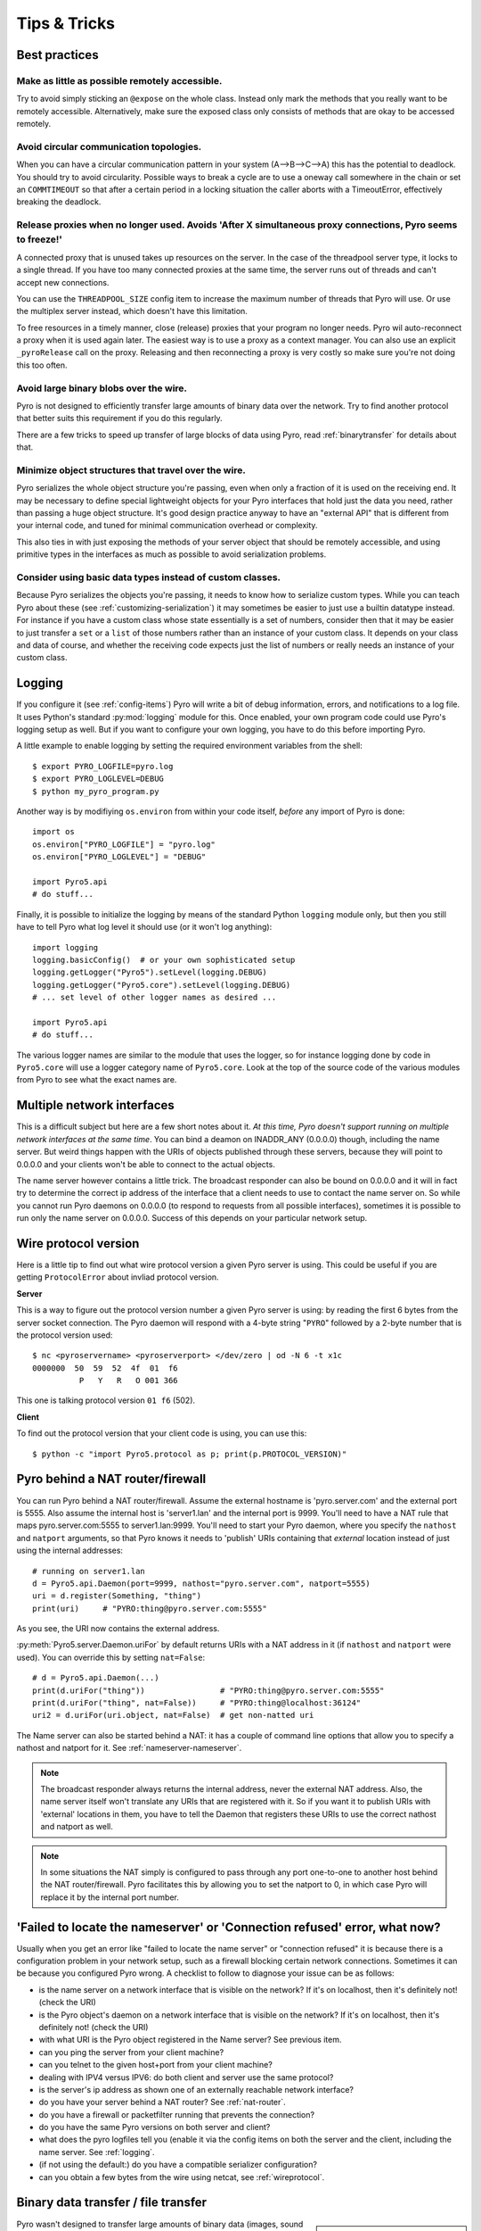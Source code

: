 .. index:: Tips & trics

.. _tipstricks:

*************
Tips & Tricks
*************

.. index:: Best practices

Best practices
==============


Make as little as possible remotely accessible.
-----------------------------------------------

Try to avoid simply sticking an ``@expose`` on the whole class. Instead only mark the methods that you really
want to be remotely accessible. Alternatively, make sure the exposed class only consists of methods
that are okay to be accessed remotely.


Avoid circular communication topologies.
----------------------------------------

When you can have a circular communication pattern in your system (A-->B-->C-->A) this has the potential to deadlock.
You should try to avoid circularity.
Possible ways to break a cycle are to use a oneway call somewhere in the chain or set an ``COMMTIMEOUT``
so that after a certain period in a locking situation the caller aborts with a TimeoutError, effectively breaking the deadlock.


.. index:: releasing a proxy
.. _tipstricks_release_proxy:

Release proxies when no longer used. Avoids 'After X simultaneous proxy connections, Pyro seems to freeze!'
-----------------------------------------------------------------------------------------------------------

A connected proxy that is unused takes up resources on the server. In the case of the threadpool server type,
it locks to a single thread. If you have too many connected proxies at the same time, the server runs out
of threads and can't accept new connections.

You can use the ``THREADPOOL_SIZE`` config item to increase the maximum number of threads that Pyro will use.
Or use the multiplex server instead, which doesn't have this limitation.

To free resources in a timely manner, close (release) proxies that your program no longer needs.
Pyro wil auto-reconnect a proxy when it is used again later.
The easiest way is to use a proxy as a context manager. You can also use an explicit ``_pyroRelease`` call on the proxy.
Releasing and then reconnecting a proxy is very costly so make sure you're not doing this too often.


.. index:: binary blob
    seealso: binary blob; binary data transfer

Avoid large binary blobs over the wire.
---------------------------------------
Pyro is not designed to efficiently transfer large amounts of binary data over the network.
Try to find another protocol that better suits this requirement if you do this regularly.

There are a few tricks to speed up transfer of large blocks of data using Pyro,
read :ref:`binarytransfer` for details about that.


.. index:: object graphs

Minimize object structures that travel over the wire.
-----------------------------------------------------
Pyro serializes the whole object structure you're passing, even when only a fraction
of it is used on the receiving end. It may be necessary to define special lightweight objects
for your Pyro interfaces that hold just the data you need, rather than passing a huge object structure.
It's good design practice anyway to have an "external API" that is different from your internal code,
and tuned for minimal communication overhead or complexity.

This also ties in with just exposing the methods of your server object that should be remotely
accessible, and using primitive types in the interfaces as much as possible to avoid serialization problems.


Consider using basic data types instead of custom classes.
----------------------------------------------------------
Because Pyro serializes the objects you're passing, it needs to know how to serialize custom types.
While you can teach Pyro about these (see :ref:`customizing-serialization`) it may sometimes be easier to just use a builtin datatype instead.
For instance if you have a custom class whose state essentially is a set of numbers, consider then
that it may be easier to just transfer a ``set`` or a ``list`` of those numbers rather than an instance of your
custom class.  It depends on your class and data of course, and whether the receiving code expects
just the list of numbers or really needs an instance of your custom class.



.. index:: Logging

.. _logging:

Logging
=======
If you configure it (see :ref:`config-items`) Pyro will write a bit of debug information, errors, and notifications to a log file.
It uses Python's standard :py:mod:`logging` module for this.
Once enabled, your own program code could use Pyro's logging setup as well.
But if you want to configure your own logging, you have to do this before importing Pyro.

A little example to enable logging by setting the required environment variables from the shell::

    $ export PYRO_LOGFILE=pyro.log
    $ export PYRO_LOGLEVEL=DEBUG
    $ python my_pyro_program.py

Another way is by modifiying ``os.environ`` from within your code itself, *before* any import of Pyro is done::

    import os
    os.environ["PYRO_LOGFILE"] = "pyro.log"
    os.environ["PYRO_LOGLEVEL"] = "DEBUG"

    import Pyro5.api
    # do stuff...

Finally, it is possible to initialize the logging by means of the standard Python ``logging`` module only, but
then you still have to tell Pyro what log level it should use (or it won't log anything)::

    import logging
    logging.basicConfig()  # or your own sophisticated setup
    logging.getLogger("Pyro5").setLevel(logging.DEBUG)
    logging.getLogger("Pyro5.core").setLevel(logging.DEBUG)
    # ... set level of other logger names as desired ...

    import Pyro5.api
    # do stuff...

The various logger names are similar to the module that uses the logger,
so for instance logging done by code in ``Pyro5.core`` will use a logger category name of ``Pyro5.core``.
Look at the top of the source code of the various modules from Pyro to see what the exact names are.


.. index:: multiple NICs, network interfaces

Multiple network interfaces
===========================
This is a difficult subject but here are a few short notes about it.
*At this time, Pyro doesn't support running on multiple network interfaces at the same time*.
You can bind a deamon on INADDR_ANY (0.0.0.0) though, including the name server.
But weird things happen with the URIs of objects published through these servers, because they
will point to 0.0.0.0 and your clients won't be able to connect to the actual objects.

The name server however contains a little trick. The broadcast responder can also be bound on 0.0.0.0
and it will in fact try to determine the correct ip address of the interface that a client needs to use
to contact the name server on. So while you cannot run Pyro daemons on 0.0.0.0 (to respond to requests
from all possible interfaces), sometimes it is possible to run only the name server on 0.0.0.0.
Success of this depends on your particular network setup.


.. index:: wire protocol version

.. _wireprotocol:

Wire protocol version
=====================

Here is a little tip to find out what wire protocol version a given Pyro server is using.
This could be useful if you are getting ``ProtocolError`` about invliad protocol version.

**Server**

This is a way to figure out the protocol version number a given Pyro server is using:
by reading the first 6 bytes from the server socket connection.
The Pyro daemon will respond with a 4-byte string "``PYRO``" followed by a 2-byte number
that is the protocol version used::

    $ nc <pyroservername> <pyroserverport> </dev/zero | od -N 6 -t x1c
    0000000  50  59  52  4f  01  f6
              P   Y   R   O 001 366

This one is talking protocol version ``01 f6`` (502).


**Client**

To find out the protocol version that your client code is using, you can use this::

    $ python -c "import Pyro5.protocol as p; print(p.PROTOCOL_VERSION)"



.. index:: DNS


.. index:: NAT, router, firewall

.. _nat-router:

Pyro behind a NAT router/firewall
=================================
You can run Pyro behind a NAT router/firewall.
Assume the external hostname is 'pyro.server.com' and the external port is 5555.
Also assume the internal host is 'server1.lan' and the internal port is 9999.
You'll need to have a NAT rule that maps pyro.server.com:5555 to server1.lan:9999.
You'll need to start your Pyro daemon, where you specify the ``nathost`` and ``natport`` arguments,
so that Pyro knows it needs to 'publish' URIs containing that *external* location instead of just
using the internal addresses::

    # running on server1.lan
    d = Pyro5.api.Daemon(port=9999, nathost="pyro.server.com", natport=5555)
    uri = d.register(Something, "thing")
    print(uri)     # "PYRO:thing@pyro.server.com:5555"

As you see, the URI now contains the external address.

:py:meth:`Pyro5.server.Daemon.uriFor` by default returns URIs with a NAT address in it (if ``nathost``
and ``natport`` were used). You can override this by setting ``nat=False``::

    # d = Pyro5.api.Daemon(...)
    print(d.uriFor("thing"))                # "PYRO:thing@pyro.server.com:5555"
    print(d.uriFor("thing", nat=False))     # "PYRO:thing@localhost:36124"
    uri2 = d.uriFor(uri.object, nat=False)  # get non-natted uri

The Name server can also be started behind a NAT: it has a couple of command line options that
allow you to specify a nathost and natport for it. See :ref:`nameserver-nameserver`.

.. note::
    The broadcast responder always returns the internal address, never the external NAT address.
    Also, the name server itself won't translate any URIs that are registered with it.
    So if you want it to publish URIs with 'external' locations in them, you have to tell
    the Daemon that registers these URIs to use the correct nathost and natport as well.

.. note::
    In some situations the NAT simply is configured to pass through any port one-to-one to another
    host behind the NAT router/firewall. Pyro facilitates this by allowing you to set the natport
    to 0, in which case Pyro will replace it by the internal port number.



.. index:: failed to locate the nameserver, connection refused

'Failed to locate the nameserver' or 'Connection refused' error, what now?
==========================================================================

Usually when you get an error like "failed to locate the name server" or "connection refused" it is because
there is a configuration problem in your network setup, such as a firewall blocking certain network connections.
Sometimes it can be because you configured Pyro wrong. A checklist to follow to diagnose your issue can be as follows:

- is the name server on a network interface that is visible on the network? If it's on localhost, then it's definitely not! (check the URI)
- is the Pyro object's daemon on a network interface that is visible on the network? If it's on localhost, then it's definitely not! (check the URI)
- with what URI is the Pyro object registered in the Name server? See previous item.
- can you ping the server from your client machine?
- can you telnet to the given host+port from your client machine?
- dealing with IPV4 versus IPV6: do both client and server use the same protocol?
- is the server's ip address as shown one of an externally reachable network interface?
- do you have your server behind a NAT router? See :ref:`nat-router`.
- do you have a firewall or packetfilter running that prevents the connection?
- do you have the same Pyro versions on both server and client?
- what does the pyro logfiles tell you (enable it via the config items on both the server and the client, including the name server. See :ref:`logging`.
- (if not using the default:) do you have a compatible serializer configuration?
- can you obtain a few bytes from the wire using netcat, see :ref:`wireprotocol`.


.. index:: binary data transfer, file transfer

.. _binarytransfer:

Binary data transfer / file transfer
====================================

.. sidebar:: Using Pyro for large data transfers

    At the end of this paragraph, a few alternative approaches of reasonably efficient binary data transfer
    are presented, where most of the code still uses just Pyro's high level abstractions.

Pyro wasn't designed to transfer large amounts of binary data (images, sound files, video clips):
the protocol is not optimized for these kinds of data. The occasional transmission of such data
is fine but if you're dealing with a lot of them or with big files,
it is usually better to use something else to do the actual data transfer (file share+file copy, ftp, http, scp, rsync).

If you find that the default serializer (serpent) is slowing down your data transfer too much,
you could simply try switching to the 'marshal' serializer. It is faster (but supports less types).

.. sidebar:: Numpy arrays and Pyro

    Numpy data types usually cannot be transferred directly, see :ref:`numpy` for more info.

Pyro has a 1 gigabyte message size limitation.  You can avoid hitting this limit by using
the remote iterator feature (return chunks via an iterator or generator function and consume them
on demand in your client).


.. note:: **About the Serpent serializer and binary data:**
    If you transfer binary data using the serpent serializer, be aware that
    its serialization protocol is text based so it has to encode binary data. By default, it uses base-64 to do that.
    This means on the receiving side, instead of the raw bytes, you get a little dictionary
    like this instead: ``{'data': 'aXJtZW4gZGUgam9uZw==', 'encoding': 'base64'}``
    Your client code needs to be explicitly aware of this and to get the original binary data back,
    it has to base-64 decode the data element by itself.  The easiest way to do this is using the
    ``serpent.tobytes`` helper function from the ``serpent`` library, which will convert
    the result to actual bytes if needed, and leave it untouched if it is already in bytes form.

    You can tell the serpent serializer to use Python's repr format for bytes types instead by
    setting the ``SERPENT_BYTES_REPR`` config item to True. Do this for the code that is *serializing*
    the bytes. Serpent (or rather, the safe eval function it uses) will automatically convert this format back to the actual bytes type when deserializing it.
    This is more convenient than the default base-64 representation, but it is also less efficient
    (slower and takes more memory).  This feature is new since Pyro 5.13 and requires Serpent library 1.40 or newer.


The following table is an indication of the relative speeds when dealing with large amounts
of binary data. It lists the results of the :file:`hugetransfer` example, using python 3.8,
over a 1 Gbit LAN connection:

========== ========== ============= ================ ====================
serializer str mb/sec bytes mb/sec  bytearray mb/sec bytearray w/iterator
========== ========== ============= ================ ====================
marshal    95.7       97.1          98.4             55.4
serpent    41.0       23.2          24.3             22.3
json       48.1       not supported not supported    not supported
========== ========== ============= ================ ====================

The json serializer only works with strings, it can't serialize binary data at all.
The serpent serializer can, but read the note above about why it's quite inefficent there.
Marshal is very efficient and is almost saturating the 1 Gbit connection speed limit.


**Alternative: avoid most of the serialization overhead by using annotations**

Pyro allows you to add custom annotation chunks to the request and response messages
(see  :ref:`msg_annotations`). Because these are binary chunks they will not be passed
through the serializer at all. Depending on what the configured maximum message size is
you may have to split up larger files. The ``filetransfer`` example contains
fully working example code to see this in action. It combines this with the remote
iterator capability of Pyro to easily get all chunks of the file.
It has to split up the file in small chunks but is still quite a bit faster than transmitting
bytes through regular response values as bytes or arrays. Also it is using only regular Pyro high level logic
and no low level network or socket code.


**Alternative: integrating raw socket transfer in a Pyro server**

It is possible to get data transfer speeds that are close to the limit of your network adapter
by doing the actual data transfer via low-level socket code and everything else via Pyro.
This keeps the amount of low-level code to a minimum.
Have a look at the ``filetransfer`` example again, to see a possible way of doing this.
It creates a special Daemon subclass that uses Pyro for everything as usual,
but for actual file transfer it sets up a dedicated temporary socket connection over which the file data
is transmitted.


.. index:: IPv6

IPV6 support
============
Pyro supports IPv6. You can use IPv6 addresses (enclosed in brackets) in the same places where you would
normally have used IPv4 addresses. There's one exception: the address notation in a Pyro URI. For example:

``PYRO:objectname@[::1]:3456``

this points at a Pyro object located on the IPv6 "::1" address (localhost). When Pyro displays a numeric
IPv6 location from an URI it will also use the bracket notation. This bracket notation is only used
in Pyro URIs, everywhere else you just type the IPv6 address without brackets.

To tell Pyro to prefer using IPv6 you can use the ``PREFER_IP_VERSION`` config item. It is set to 0 by default,
which means that your operating system is selecting the preferred protocol. Often this is ipv6 if it is
available, but not always, so you can force it by setting this config item to 6 (or 4, if you want ipv4)


.. index:: Numpy, numpy.ndarray
.. _numpy:

Pyro and Numpy
==============
Pyro doesn't support Numpy out of the box. You'll see certain errors occur when
trying to use numpy objects (ndarrays, etcetera) with Pyro::

    TypeError: array([1, 2, 3]) is not JSON serializable
      or
    TypeError: don't know how to serialize class <type 'numpy.ndarray'>
      or
    TypeError: don't know how to serialize class <class 'numpy.int64'>
      or similar.

These errors are caused by Numpy datatypes not being recognised by Pyro's serializer. Why is this:

#. numpy is a third party library and there are many, many others. It is not Pyro's responsibility to understand all of them.
#. numpy is often used in scenarios with large amounts of data. Sending these large arrays over the wire through Pyro
   is often not the best solution. It is not useful to provide transparent support for numpy types
   when you'll be running into trouble often such as slow calls and large network overhead.
#. Pyrolite (:doc:`pyrolite`) would have to get numpy support as well and that is a lot of work (because every numpy type
   would require a mapping to the appropriate Java or .NET type)


If you still want to use numpy with Pyro, you'll have to convert the data to standard Python datatypes before using them in Pyro.
So instead of just ``na = numpy.array(...); return na;``, use this instead:  ``return na.tolist()``.
Or perhaps even ``return array.array('i', na)`` (serpent understands ``array.array`` just fine).
Note that the elements of a numpy array usually are of a special numpy datatype as well (such as ``numpy.int32``).
If you don't convert these individually as well, you will still get serialization errors. That is why something like
``list(na)`` doesn't work: it seems to return a regular python list but the elements are still numpy datatypes.
You have to use the full conversions as mentioned earlier.
Note that you'll have to do a bit more work to deal with multi-dimensional arrays: you have to convert
the shape of the array separately.


.. index::
    double: HTTP gateway server; command line
.. _http-gateway:

Pyro via HTTP and JSON
======================

.. sidebar:: advanced topic

    This is an advanced/low-level Pyro topic.

Pyro provides a HTTP gateway server that translates HTTP requests into Pyro calls. It responds with JSON messages.
This allows clients (including web browsers) to use a simple http interface to call Pyro objects.
Pyro's JSON serialization format is used so the gateway simply passes the JSON response messages back to the caller.
It also provides a simple web page that shows how stuff works.

*Starting the gateway:*

You can launch the HTTP gateway server conveniently via the command line tool.
Because the gateway is written as a wsgi app, you can also stick it into a wsgi server of your own choice.
Import ``pyro_app`` from ``Pyro5.utils.httpgateway`` to do that (that's the app you need to use).


:command:`python -m Pyro5.utils.httpgateway [options]` (or simply: :command:`pyro5-httpgateway [options]`)

A short explanation of the available options can be printed with the help option:

.. program:: Pyro5.utils.httpgateway

.. option:: -h, --help

   Print a short help message and exit.

Most other options should be self explanatory; you can set the listening host and portname etc.
An important option is the exposed names regex option: this controls what objects are
accessible from the http gateway interface. It defaults to something that won't just expose every
internal object in your system. If you want to toy a bit with the examples provided in the gateway's
web page, you'll have to change the option to something like: ``r'Pyro\.|test\.'`` so that those objects
are exposed. This regex is the same as used when listing objects from the name server, so you can use the
``nsc`` tool to check it (with the listmatching command).


*Using the gateway:*

You request the url ``http://localhost:8080/pyro/<<objectname>>/<<method>>`` to invoke a method on the
object with the given name (yes, every call goes through a naming server lookup).
Parameters are passed via a regular query string parameter list (in case of a GET request) or via form post parameters
(in case of a POST request). The response is a JSON document.
In case of an exception, a JSON encoded exception object is returned.
You can easily call this from your web page scripts using ``XMLHttpRequest`` or something like JQuery's ``$.ajax()``.
Have a look at the page source of the gateway's web page to see how this could be done.
Note that you have to comply with the browser's same-origin policy: if you want to allow your own scripts
to access the gateway, you'll have to make sure they are loaded from the same website.

The http gateway server is *stateless* at the moment. This means every call you do will end be processed by
a new Pyro proxy in the gateway server. This is not impacting your client code though, because every call that it
does is also just a stateless http call. It only impacts performance: doing large amounts of calls through
the http gateway will perform much slower as the same calls processed by a native Pyro proxy (which you can instruct
to operate in batch mode as well). However because Pyro is quite efficient, a call through
the gateway is still processed in just a few milliseconds, naming lookup and json serialization all included.

Special http request headers:

- ``X-Pyro-Options``: add this header to the request to set certain pyro options for the call. Possible values (comma-separated):

  - ``oneway``: force the Pyro call to be a oneway call and return immediately.
    The gateway server still returns a 200 OK http response as usual, but the response data is empty.
    This option is to override the semantics for non-oneway method calls if you so desire.

- ``X-Pyro-Gateway-Key``: add this header to the request to set the http gateway key. You can also set it on the request
  with a ``$key=....`` querystring parameter.


Special Http response headers:

-  ``X-Pyro-Correlation-Id``: contains the correlation id Guid that was used for this request/response.


Http response status codes:

- 200 OK: all went well, response is the Pyro response message in JSON serialized format
- 403 Forbidden: you're trying to access an object that is not exposed by configuration
- 404 Not Found: you're requesting a non existing object
- 500 Internal server error: something went wrong during request processing, response is serialized exception object (if available)


Look at the :file:`http` example for working code how you could set this up.


.. index:: current_context, correlation_id
.. _current_context:

Client information on the current_context, correlation id
=========================================================

.. sidebar:: advanced topic

    This is an advanced/low-level Pyro topic.

Pyro provides a *thread-local* object with some information about the current Pyro method call,
such as the client that's performing the call. It is available as :py:data:`Pyro5.current_context`
(shortcut to :py:data:`Pyro5.core.current_context`).
When accessed in a Pyro server it contains various attributes:

.. py:attribute:: Pyro5.current_context.client

    (:py:class:`Pyro5.socketutil.SocketConnection`)
    this is the socket connection with the client that's doing the request.
    You can check the source to see what this is all about, but perhaps the single most useful
    attribute exposed here is ``sock``, which is the socket connection.
    So the client's IP address can for instance be obtained via :code:`Pyro5.current_context.client.sock.getpeername()[0]` .
    However, since for oneway calls the socket connection will likely be closed already, this is not 100% reliable.
    Therefore Pyro stores the result of the ``getpeername`` call in a separate attribute on the context:
    ``client_sock_addr`` (see below)

.. py:attribute:: Pyro5.current_context.client_sock_addr

    (*tuple*) the socket address of the client doing the call. It is a tuple of the client host address and the port.

.. py:attribute:: Pyro5.current_context.seq

    (*int*) request sequence number

.. py:attribute:: Pyro5.current_context.msg_flags

    (*int*) message flags, see :py:class:`Pyro5.message.Message`

.. py:attribute:: Pyro5.current_context.serializer_id

    (*int*) numerical id of the serializer used for this communication, see :py:class:`Pyro5.message.Message` .

.. py:attribute:: Pyro5.current_context.annotations

    (*dict*) message annotations, key is a 4-letter string and the value is a byte sequence.
    Used to send and receive annotations with Pyro requests.
    See :ref:`msg_annotations` for more information about that.

.. py:attribute:: Pyro5.current_context.response_annotations

    (*dict*) message annotations, key is a 4-letter string and the value is a byte sequence.
    Used in client code, the annotations returned by a Pyro server are available here.
    See :ref:`msg_annotations` for more information about that.

.. py:attribute:: Pyro5.current_context.correlation_id

    (:py:class:`uuid.UUID`, optional)  correlation id of the current request / response.
    If you set this (in your client code) before calling a method on a Pyro proxy, Pyro will transfer the
    correlation id to the server context. If the server on their behalf invokes another
    Pyro method, the same correlation id will be passed along. This way it is possible
    to relate all remote method calls that originate from a single call.
    To make this work you'll have to set this to a new :py:class:`uuid.UUID` in your client
    code right before you call a Pyro method.
    Note that it is required that the correlation id is of type :py:class:`uuid.UUID`.
    Note that the HTTP gateway (see :ref:`http-gateway`) also creates a correlation id for
    every request, and will return it via the ``X-Pyro-Correlation-Id`` HTTP-header in the response.
    It will also accept this header optionally on a request in which case it will use the
    value from the header rather than generating a new id.


For an example of how this information can be retrieved, and how to set the ``correlation_id``,
see the :file:`callcontext` example.
See the :file:`usersession` example to learn how you could use it to build user-bound resource access without concurrency problems.


.. index:: resource-tracking
.. _resource_tracking:

Automatically freeing resources when client connection gets closed
==================================================================

.. sidebar:: advanced topic

    This is an advanced/low-level Pyro topic.


A client can call remote methods that allocate stuff in the server.
Normally the client is responsible to call other methods once the resources should be freed.

However if the client forgets this or the connection to the server is forcefully closed before
the client can free the resources, the resources in the server will usually not be freed anymore.

You may be able to solve this in your server code yourself (perhaps using some form of
keepalive/timeout mechanism) but Pyro 4.63 and newer provides a built-in mechanism that can help:
resource tracking on the client connection. Your server will register the resources when they
are allocated, thereby making them tracked resources on the client connection.
These tracked resources will be automatically freed by Pyro if the client connection is closed.

For this to work, the resource object should have a ``close`` method (Pyro will call this).
If needed, you can also override :py:meth:`Pyro5.core.Daemon.clientDisconnect` and do the cleanup
yourself with the ``tracked_resources`` on the connection object.


Resource tracking and untracking is done in your server class on the ``Pyro5.current_context`` object:

.. py:method:: Pyro5.current_context.track_resource(resource)

    Let Pyro track the resource on the current client connection.

.. py:method:: Pyro5.current_context.untrack_resource(resource)

    Untrack a previously tracked resource, useful if you have freed it normally.


See the ``resourcetracking`` example for working code utilizing this.

.. note::
    The order in which the resources are freed is arbitrary.
    Also, if the resource can be garbage collected normally by Python,
    it is removed from the tracked resources. So the ``close`` method should
    not be the only way to properly free such resources (maybe you need a ``__del__`` as well).


.. index:: annotations
.. _msg_annotations:

Message annotations
===================

.. sidebar:: advanced topic

    This is an advanced/low-level Pyro topic.

Pyro's wire protocol allows for a very flexible messaging format by means of *annotations*.
Annotations are extra information chunks that are added to the pyro messages traveling
over the network.

An annotation is a low level datastructure (to optimize the generation of network messages):
a chunk identifier string of exactly 4 characters (such as "CODE"), and its value, a byte sequence.
If you want to put specific data structures into an annotation chunk value, you have to
encode them to a byte sequence yourself (possibly by using one of Pyro's serializers, or any other).
When processing a custom annotation, you have to decode it yourself too.
Communicating annotations with Pyro is done via a normal dictionary of chunk id -> data bytes.
Pyro will take care of encoding this dictionary into the wire message and extracting it out of a response message.

*Adding annotations to messages:*

In client code, you can set the ``annotations`` property of the :py:data:`Pyro5.current_context` object right
before the proxy method call. Pyro will then add that annotations dict to the request message.
In server code, you do this by setting the ``response_annotations``
property of the :py:data:`Pyro5.current_context` in your Pyro object, right before returning the regular response value.
Pyro will add the annotations dict to the response message.

*Using annotations:*

In your client code, you can do that as well, but you should look at the ``response_annotations`` of this context object instead.
If you're using large annotation chunks, it is advised to clear these fields after use.
See :ref:`current_context`.
In your server code, in the Daemon, you can use the :py:data:`Pyro5.current_context` to access the ``annotations`` of the last message that was received.

To see how you can work with custom message annotations, see the :py:mod:`callcontext` or :py:mod:`filetransfer` examples.


.. index:: handshake

.. _conn_handshake:

Connection handshake
====================

.. sidebar:: advanced topic

    This is an advanced/low-level Pyro topic.

When a proxy is first connecting to a Pyro daemon, it exchanges a few messages to set up and validate the connection.
This is called the connection *handshake*. Part of it is the daemon returning the object's metadata (see :ref:`metadata`).
You can hook into this mechanism and influence the data that is initially exchanged during the connection setup,
and you can act on this data. You can disallow the connection based on this, for example.

You can set your own data on the proxy attribute :py:attr:`Pyro5.client.Proxy._pyroHandshake`. You can set any serializable object.
Pyro will send this as the handshake message to the daemon when the proxy tries to connect.
In the daemon, override the method :py:meth:`Pyro5.server.Daemon.validateHandshake` to customize/validate the connection setup.
This method receives the data from the proxy and you can either raise an exception if you don't want to allow the connection,
or return a result value if you are okay with the new connection. The result value again can be any serializable object.
This result value will be received back in the Proxy where you can act on it
if you subclass the proxy and override :py:meth:`Pyro5.client.Proxy._pyroValidateHandshake`.


For an example of how you can work with connections handshake validation, see the :py:mod:`handshake` example.
It implements a (bad!) security mechanism that requires the client to supply a "secret" password to be able to connect to the daemon.


.. index:: dispatcher, gateway

Efficient dispatchers or gateways that don't de/reserialize messages
====================================================================

.. sidebar:: advanced topic

    This is an advanced/low-level Pyro topic.

Imagine you're designing a setup where a Pyro call is essentially dispatched or forwarded
to another server. The dispatcher (sometimes also called gateway) does nothing else than
deciding who the message is for, and then forwarding the Pyro call to the actual object that
performs the operation.

This can be built easily with Pyro by 'intercepting' the call in a dispatcher object,
and performing the remote method call *again* on the actual server object. There's nothing wrong
with this except for perhaps two things:

#. Pyro will deserialize and reserialize the remote method call parameters on every hop, this can
   be quite inefficient if you're dealing with many calls or large argument data structures.

#. The dispatcher object is now dependent on the method call argument data types, because Pyro
   has to be able to de/reserialize them. This often means the dispatcher also needs to have access
   to the same source code files that define the argument data types, that the client and server use.

As long as the dispatcher itself  *doesn't have to know what is even in the actual
message*, Pyro provides a way to avoid both issues mentioned above: use the :py:class:`Pyro5.client.SerializedBlob`.
If you use that as the (single) argument to a remote method call, Pyro will not deserialize the message payload
*until you ask for it* by calling the ``deserialized()`` method on it. Which is something you only do in the
actual server object, and *not* in the dispatcher.
Because the message is then never de/reserialized in the dispatcher code, you avoid the serializer overhead,
and also don't have to include the source code for the serialized types in the dispatcher.
It just deals with a blob of serialized bytes.

An example that shows how this mechanism can be used, can be found as :py:mod:`blob-dispatch` in the examples folder.


.. index:: socketpair, user provided sockets

Hooking onto existing connected sockets such as from socketpair()
=================================================================

For communication between threads or sub-processes, there is ``socket.socketpair()``. It creates
spair of connected sockets that you can share between the threads or processes.
Pyro can use a user-created socket like that, instead of creating
new sockets itself, which means you can use Pyro to talk between threads or sub-processes
over an efficient and isolated channel.
You do this by creating a socket (or a pair) and providing it as the ``connected_socket`` parameter
to the ``Daemon`` and ``Proxy`` classes. For the Daemon, don't pass any other arguments because they
won't be used anyway. For the Proxy, set only the first parameter (``uri``) to just the *name* of the
object in the daemon you want to connect to. So don't use a PYRO or PYRONAME prefix for the uri in this case.

Closing the proxy or the daemon will *not* close the underlying user-supplied socket so you can use it again
for another proxy (to access a different object). You created the socket(s) yourself,
and you also have to close the socket(s) yourself.

See the :py:mod:`socketpair` example for two example programs (one using threads, the other using fork
to create a child process).
